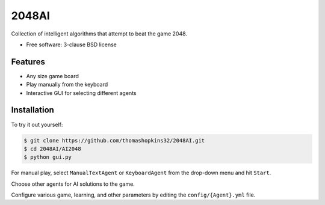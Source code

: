 ======
2048AI
======

Collection of intelligent algorithms that attempt to beat the game 2048.

* Free software: 3-clause BSD license

Features
--------

* Any size game board
* Play manually from the keyboard
* Interactive GUI for selecting different agents

Installation
------------

To try it out yourself:

.. code-block:: bash

    $ git clone https://github.com/thomashopkins32/2048AI.git
    $ cd 2048AI/AI2048
    $ python gui.py
    
For manual play, select ``ManualTextAgent`` or ``KeyboardAgent`` from the drop-down menu and hit ``Start``.

Choose other agents for AI solutions to the game.

Configure various game, learning, and other parameters by editing the ``config/{Agent}.yml`` file.
